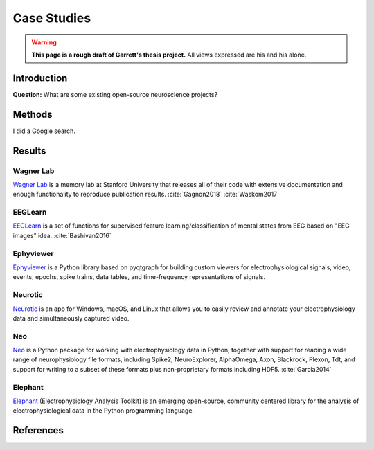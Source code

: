 .. _cases:

=====================
Case Studies
=====================
.. warning::

  **This page is a rough draft of Garrett's thesis project.** 
  All views expressed are his and his alone.

Introduction
--------------------------------------------

**Question:** What are some existing open-source neuroscience projects?

Methods
--------------------------------------------

I did a Google search.

Results
--------------------------------------------

Wagner Lab
^^^^^^^^^^^^^^^^^^^^

`Wagner Lab`_ is a memory lab at Stanford University that releases all of their 
code with extensive documentation 
and enough functionality to reproduce publication results.
:cite:`Gagnon2018`
:cite:`Waskom2017`

EEGLearn
^^^^^^^^^^^^^^^^^^^^

EEGLearn_ is a set of functions for supervised feature learning/classification 
of mental states from EEG based on "EEG images" idea. 
:cite:`Bashivan2016`

Ephyviewer
^^^^^^^^^^^^^^^^^^^^
Ephyviewer_ is a Python library based on pyqtgraph 
for building custom viewers for electrophysiological signals,
video, events, epochs, spike trains,
data tables, and time-frequency representations of signals.

Neurotic
^^^^^^^^^^^^^^^^^^^^

Neurotic_ is an app for Windows, macOS, and Linux that allows you to 
easily review and annotate your electrophysiology data and simultaneously 
captured video.

Neo
^^^^^^^^^^^^^^^^^^^^

Neo_ is a Python package for working with electrophysiology data in Python,
together with support for reading a wide range of neurophysiology file formats,
including Spike2, NeuroExplorer, AlphaOmega, Axon, Blackrock, Plexon, Tdt, 
and support for writing to a subset of these formats 
plus non-proprietary formats including HDF5. 
:cite:`Garcia2014`

Elephant
^^^^^^^^^^^^^^^^^^^^

Elephant_ (Electrophysiology Analysis Toolkit) is an 
emerging open-source, community centered library 
for the analysis of electrophysiological data 
in the Python programming language. 

References
--------------------------------------------

.. bibliography:: references.bib

.. _Ephyviewer:     https://github.com/NeuralEnsemble/ephyviewer
.. _EEGLearn:       https://github.com/pbashivan
.. _Wagner Lab:     https://github.com/WagnerLabPapers
.. _Neurotic:       https://github.com/jpgill86/neurotic
.. _Elephant:       https://elephant.readthedocs.io/en/latest/
.. _Neo:            https://github.com/NeuralEnsemble/python-neo